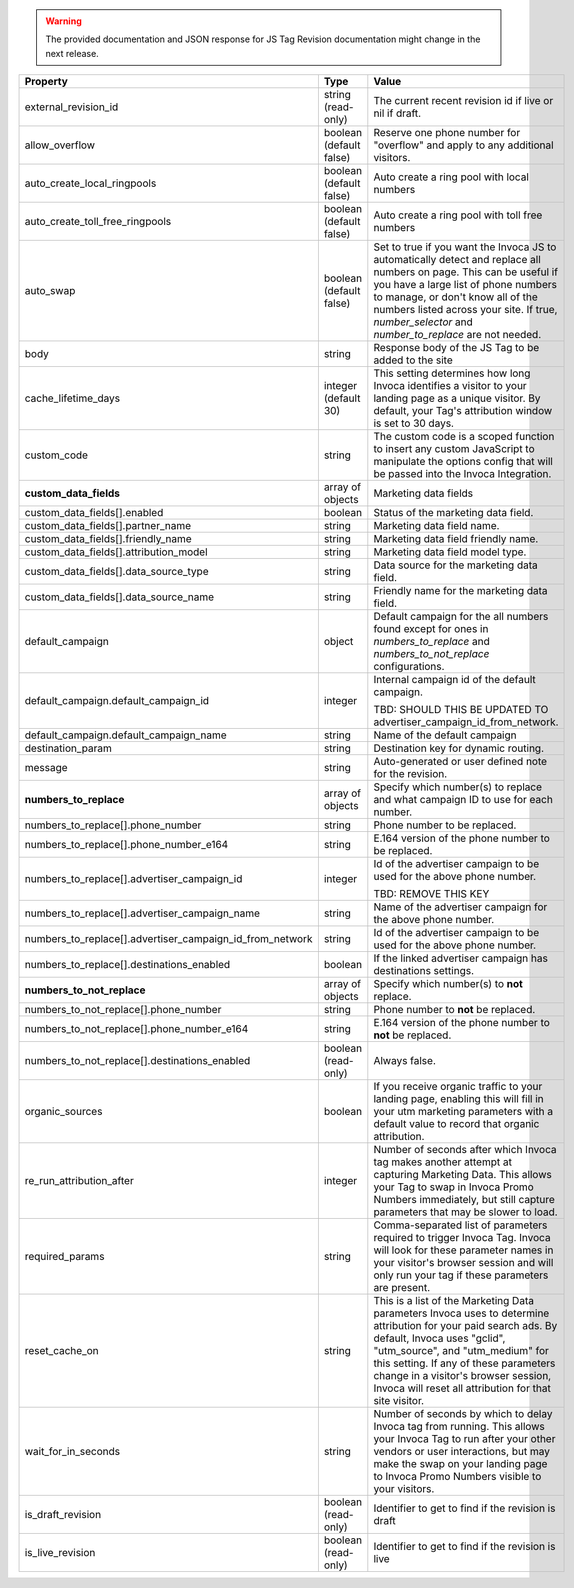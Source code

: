 
.. warning::
    The provided documentation and JSON response for JS Tag Revision documentation might change in the next release.

.. list-table::
  :widths: 15 15 50
  :header-rows: 1
  :class: parameters

  * - Property
    - Type
    - Value

  * - external_revision_id
    - string (read-only)
    - The current recent revision id if live or nil if draft.

  * - allow_overflow
    - boolean (default false)
    - Reserve one phone number for "overflow" and apply to any additional visitors.

  * - auto_create_local_ringpools
    - boolean (default false)
    - Auto create a ring pool with local numbers

  * - auto_create_toll_free_ringpools
    - boolean (default false)
    - Auto create a ring pool with toll free numbers

  * - auto_swap
    - boolean (default false)
    - Set to true if you want the Invoca JS to automatically detect and replace all numbers on page. This can be useful if you have a large list of phone numbers to manage, or don't know all of the numbers listed across your site. If true, `number_selector` and `number_to_replace` are not needed.

  * - body
    - string
    - Response body of the JS Tag to be added to the site

  * - cache_lifetime_days
    - integer (default 30)
    - This setting determines how long Invoca identifies a visitor to your landing page as a unique visitor. By default, your Tag's attribution window is set to 30 days.

  * - custom_code
    - string
    - The custom code is a scoped function to insert any custom JavaScript to manipulate the options config that will be passed into the Invoca Integration.

  * - **custom_data_fields**
    - array of objects
    - Marketing data fields

  * - custom_data_fields[].enabled
    - boolean
    - Status of the marketing data field.

  * - custom_data_fields[].partner_name
    - string
    - Marketing data field name.

  * - custom_data_fields[].friendly_name
    - string
    - Marketing data field friendly name.

  * - custom_data_fields[].attribution_model
    - string
    - Marketing data field model type.

  * - custom_data_fields[].data_source_type
    - string
    - Data source for the marketing data field.

  * - custom_data_fields[].data_source_name
    - string
    - Friendly name for the marketing data field.

  * - default_campaign
    - object
    - Default campaign for the all numbers found except for ones in `numbers_to_replace` and `numbers_to_not_replace` configurations.

  * - default_campaign.default_campaign_id
    - integer
    - Internal campaign id of the default campaign.

      TBD: SHOULD THIS BE UPDATED TO advertiser_campaign_id_from_network.

  * - default_campaign.default_campaign_name
    - string
    - Name of the default campaign

  * - destination_param
    - string
    - Destination key for dynamic routing.

  * - message
    - string
    - Auto-generated or user defined note for the revision.

  * - **numbers_to_replace**
    - array of objects
    - Specify which number(s) to replace and what campaign ID to use for each number.

  * - numbers_to_replace[].phone_number
    - string
    - Phone number to be replaced.

  * - numbers_to_replace[].phone_number_e164
    - string
    - E.164 version of the phone number to be replaced.

  * - numbers_to_replace[].advertiser_campaign_id
    - integer
    - Id of the advertiser campaign to be used for the above phone number.

      TBD: REMOVE THIS KEY

  * - numbers_to_replace[].advertiser_campaign_name
    - string
    - Name of the advertiser campaign for the above phone number.

  * - numbers_to_replace[].advertiser_campaign_id_from_network
    - string
    - Id of the advertiser campaign to be used for the above phone number.

  * - numbers_to_replace[].destinations_enabled
    - boolean
    - If the linked advertiser campaign has destinations settings.

  * - **numbers_to_not_replace**
    - array of objects
    - Specify which number(s) to **not** replace.

  * - numbers_to_not_replace[].phone_number
    - string
    - Phone number to **not** be replaced.

  * - numbers_to_not_replace[].phone_number_e164
    - string
    - E.164 version of the phone number to **not** be replaced.

  * - numbers_to_not_replace[].destinations_enabled
    - boolean (read-only)
    - Always false.

  * - organic_sources
    - boolean
    - If you receive organic traffic to your landing page, enabling this will fill in your utm marketing parameters with a default value to record that organic attribution.

  * - re_run_attribution_after
    - integer
    - Number of seconds after which Invoca tag makes another attempt at capturing Marketing Data. This allows your Tag to swap in Invoca Promo Numbers immediately, but still capture parameters that may be slower to load.

  * - required_params
    - string
    - Comma-separated list of parameters required to trigger Invoca Tag. Invoca will look for these parameter names in your visitor's browser session and will only run your tag if these parameters are present.

  * - reset_cache_on
    - string
    - This is a list of the Marketing Data parameters Invoca uses to determine attribution for your paid search ads. By default, Invoca uses "gclid", "utm_source", and "utm_medium" for this setting. If any of these parameters change in a visitor's browser session, Invoca will reset all attribution for that site visitor.

  * - wait_for_in_seconds
    - string
    - Number of seconds by which to delay Invoca tag from running. This allows your Invoca Tag to run after your other vendors or user interactions, but may make the swap on your landing page to Invoca Promo Numbers visible to your visitors.

  * - is_draft_revision
    - boolean (read-only)
    - Identifier to get to find if the revision is draft

  * - is_live_revision
    - boolean (read-only)
    - Identifier to get to find if the revision is live
